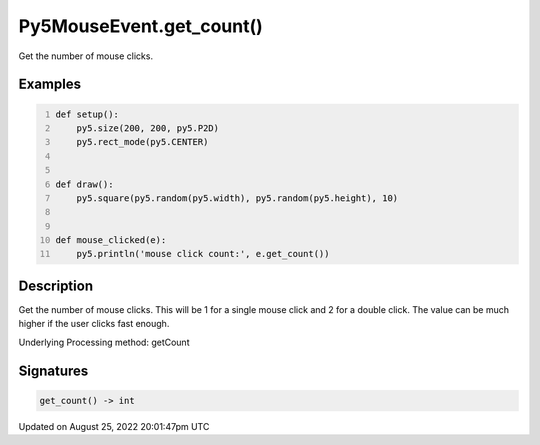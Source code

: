 Py5MouseEvent.get_count()
=========================

Get the number of mouse clicks.

Examples
--------

.. raw:: html

    <div class="example-table">

.. raw:: html

    <div class="example-row"><div class="example-cell-image">

.. raw:: html

    </div><div class="example-cell-code">

.. code:: python
    :number-lines:

    def setup():
        py5.size(200, 200, py5.P2D)
        py5.rect_mode(py5.CENTER)


    def draw():
        py5.square(py5.random(py5.width), py5.random(py5.height), 10)


    def mouse_clicked(e):
        py5.println('mouse click count:', e.get_count())

.. raw:: html

    </div></div>

.. raw:: html

    </div>

Description
-----------

Get the number of mouse clicks. This will be 1 for a single mouse click and 2 for a double click. The value can be much higher if the user clicks fast enough.

Underlying Processing method: getCount

Signatures
------

.. code:: python

    get_count() -> int
Updated on August 25, 2022 20:01:47pm UTC

